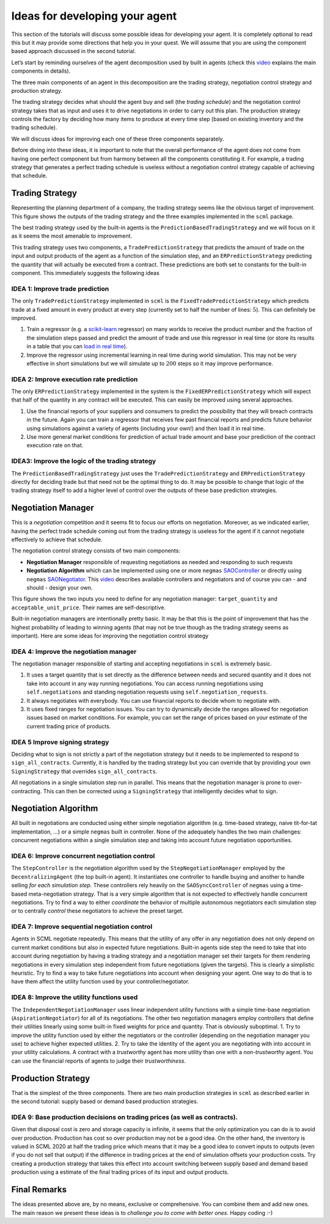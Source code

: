 Ideas for developing your agent
-------------------------------

This section of the tutorials will discuss some possible ideas for
developing your agent. It is completely optional to read this but it may
provide some directions that help you in your quest. We will assume that
you are using the component based approach discussed in the second
tutorial.

Let’s start by reminding ourselves of the agent decomposition used by
built in agents (check this `video <https://youtu.be/3xwR-aPZSb0>`__
explains the main components in details).

The three main components of an agent in this decomposition are the
trading strategy, negotiation control strategy and production strategy.

.. image:: anatomy.png

The trading strategy decides what should the agent buy and sell (the
*trading schedule*) and the negotiation control strategy takes that as
input and uses it to drive negotiations in order to carry out this plan.
The production strategy controls the factory by deciding how many items
to produce at every time step (based on existing inventory and the
trading schedule).

We will discuss ideas for improving each one of these three components
separately.

Before diving into these ideas, it is important to note that the overall
performance of the agent does not come from having one perfect component
but from harmony between all the components constituting it. For
example, a trading strategy that generates a perfect trading schedule is
useless without a negotiation control strategy capable of achieving that
schedule.

Trading Strategy
~~~~~~~~~~~~~~~~

Representing the planning department of a company, the trading strategy
seems like the obvious target of improvement. This figure shows the
outputs of the trading strategy and the three examples implemented in
the ``scml`` package.

.. image:: trading.png

The best trading strategy used by the built-in agents is the
``PredictionBasedTradingStrategy`` and we will focus on it as it seems
the most amenable to improvement.

This trading strategy uses two components, a ``TradePredictionStrategy``
that predicts the amount of trade on the input and output products of
the agent as a function of the simulation step, and an
``ERPredictionStrategy`` predicting the quantity that will actually be
executed from a contract. These predictions are both set to constants
for the built-in component. This immediately suggests the following
ideas

IDEA 1: Improve trade prediction
^^^^^^^^^^^^^^^^^^^^^^^^^^^^^^^^

The only ``TradePredictionStrategy`` implemented in ``scml`` is the
``FixedTradePredictionStrategy`` which predicts trade at a fixed amount
in every product at every step (currently set to half the number of
lines: :math:`5`). This can definitely be improved.

1. Train a regressor (e.g. a
   `scikit-learn <https://scikit-learn.org/stable/user_guide.html>`__
   regressor) on many worlds to receive the product number and the
   fraction of the simulation steps passed and predict the amount of
   trade and use this regressor in real time (or store its results in a
   table that you can `load in real
   time <http://www.yasserm.com/scml/scml2020docs/faq.html#how-can-i-access-a-data-file-in-my-package>`__).
2. Improve the regressor using incremental learning in real time during
   world simulation. This may not be very effective in short simulations
   but we will simulate up to :math:`200` steps so it may improve
   performance.

IDEA 2: Improve execution rate prediction
^^^^^^^^^^^^^^^^^^^^^^^^^^^^^^^^^^^^^^^^^

The only ``ERPredictionStrategy`` implemented in the system is the
``FixedERPredictionStrategy`` which will expect that half of the
quantity in any contract will be executed. This can easily be improved
using several approaches.

1. Use the financial reports of your suppliers and consumers to predict
   the possibility that they will breach contracts in the future. Again
   you can train a regressor that receives few past financial reports
   and predicts future behavior using simulations against a variety of
   agents (including your own!) and then load it in real time.
2. Use more general market conditions for prediction of actual trade
   amount and base your prediction of the contract execution rate on
   that.

IDEA3: Improve the logic of the trading strategy
^^^^^^^^^^^^^^^^^^^^^^^^^^^^^^^^^^^^^^^^^^^^^^^^

The ``PredictionBasedTradingStrategy`` just uses the
``TradePredictionStrategy`` and ``ERPredictionStrategy`` directly for
deciding trade but that need not be the optimal thing to do. It may be
possible to change that logic of the trading strategy itself to add a
higher level of control over the outputs of these base prediction
strategies.

Negotiation Manager
~~~~~~~~~~~~~~~~~~~

This is a *negotiation* competition and it seems fit to focus our
efforts on negotiation. Moreover, as we indicated earlier, having the
perfect trade schedule coming out from the trading strategy is useless
for the agent if it cannot negotiate effectively to achieve that
schedule.

The negotiation control strategy consists of two main components:

-  **Negotiation Manager** responsible of requesting negotiations as
   needed and responding to such requests
-  **Negotiation Algorithm** which can be implemented using one or more
   ``negmas``
   `SAOController <http://yasserm.com/negmas/modules/sao.html?highlight=Controller#module-negmas.sao>`__
   or directly using ``negmas``
   `SAONegotiator <http://yasserm.com/negmas/modules/sao.html?highlight=Negotiator#module-negmas.sao>`__.
   This `video <https://youtu.be/10Rjl3ikaDU>`__ describes available
   controllers and negotiators and of course you can - and should -
   design your own.

This figure shows the two inputs you need to define for any negotiation
manager: ``target_quantity`` and ``acceptable_unit_price``. Their names
are self-descriptive.

.. image:: negotiation.png

Built-in negotiation managers are intentionally pretty basic. It may be
that this is the point of improvement that has the highest probability
of leading to winning agents (that may not be true though as the trading
strategy seems as important). Here are some ideas for improving the
negotiation control strategy

IDEA 4: Improve the negotiation manager
^^^^^^^^^^^^^^^^^^^^^^^^^^^^^^^^^^^^^^^

The negotiation manager responsible of starting and accepting
negotiations in ``scml`` is extremely basic.

1. It uses a target quantity that is set directly as the difference
   between needs and secured quantity and it does not take into account
   in any way running negotiations. You can access running negotiations
   using ``self.negotiations`` and standing negotiation requests using
   ``self.negotiation_requests``.
2. It always negotiates with everybody. You can use financial reports to
   decide whom to negotiate with.
3. It uses fixed ranges for negotiation issues. You can try to
   dynamically decide the ranges allowed for negotiation issues based on
   market conditions. For example, you can set the range of prices based
   on your estimate of the current trading price of products.

IDEA 5 Improve signing strategy
^^^^^^^^^^^^^^^^^^^^^^^^^^^^^^^

Deciding what to sign is not strictly a part of the negotiation strategy
but it needs to be implemented to respond to ``sign_all_contracts``.
Currently, it is handled by the trading strategy but you can override
that by providing your own ``SigningStrategy`` that overrides
``sign_all_contracts``.

All negotiations in a single simulation step run in parallel. This means
that the negotiation manager is prone to over-contracting. This can then
be corrected using a ``SigningStrategy`` that intelligently decides what
to sign.

Negotiation Algorithm
~~~~~~~~~~~~~~~~~~~~~

All built in negotiations are conducted using either simple negotiation
algorithm (e.g. time-based strategy, naive tit-for-tat implementation,
…) or a simple ``negmas`` built in controller. None of the adequately
handles the two main challenges: concurrent negotiations within a single
simulation step and taking into account future negotiation
opportunities.

IDEA 6: Improve concurrent negotiation control
^^^^^^^^^^^^^^^^^^^^^^^^^^^^^^^^^^^^^^^^^^^^^^

The ``StepController`` is the negotiation algorithm used by the
``StepNegotiationManager`` employed by the ``DecentralizingAgent`` (the
top built-in agent). It instantiates one controller to handle buying and
another to handle selling *for each simulation step*. These controllers
rely heavily on the ``SAOSyncController`` of ``negmas`` using a
time-based meta-negotiation strategy. That is a very simple algorithm
that is not expected to effectively handle concurrent negotiations. Try
to find a way to either *coordinate* the behavior of multiple autonomous
negotiators each simulation step or to centrally *control* these
negotiators to achieve the preset target.

IDEA 7: Improve sequential negotiation control
^^^^^^^^^^^^^^^^^^^^^^^^^^^^^^^^^^^^^^^^^^^^^^

Agents in SCML negotiate repeatedly. This means that the utility of any
offer in any negotiation does not only depend on current market
conditions but also in expected future negotiations. Built-in agents
side step the need to take that into account during negotiation by
having a trading strategy and a negotiation manager set their targets
for them rendering negotiations in every simulation step independent
from future negotiations (given the targets). This is clearly a
simplistic heuristic. Try to find a way to take future negotiations into
account when designing your agent. One way to do that is to have them
affect the utility function used by your controller/negotiator.

IDEA 8: Improve the utility functions used
^^^^^^^^^^^^^^^^^^^^^^^^^^^^^^^^^^^^^^^^^^

The ``IndependentNegotiationManager`` uses linear independent utility
functions with a simple time-base negotiation (``AspirationNegotiator``)
for all of its negotiations. The other two negotiation managers employ
controllers that define their utilities linearly using some built-in
fixed weights for price and quantity. That is obviously suboptimal. 1.
Try to improve the utility function used by either the negotiators or
the controller (depending on the negotiation manager you use) to achieve
higher expected utilities. 2. Try to take the identity of the agent you
are negotiating with into account in your utility calculations. A
contract with a *trustworthy* agent has more utility than one with a
*non-trustworthy* agent. You can use the financial reports of agents to
judge their *trustworthiness*.

Production Strategy
~~~~~~~~~~~~~~~~~~~

That is the simplest of the three components. There are two main
production strategies in ``scml`` as described earlier in the second
tutorial: supply based or demand based production strategies.

IDEA 9: Base production decisions on trading prices (as well as contracts).
^^^^^^^^^^^^^^^^^^^^^^^^^^^^^^^^^^^^^^^^^^^^^^^^^^^^^^^^^^^^^^^^^^^^^^^^^^^

Given that disposal cost is zero and storage capacity is infinite, it
seems that the only optimization you can do is to avoid over production.
Production has cost so over production may not be a good idea. On the
other hand, the inventory is valued in SCML 2020 at half the trading
price which means that it may be a good idea to convert inputs to
outputs (even if you do not sell that output) if the difference in
trading prices at the end of simulation offsets your production costs.
Try creating a production strategy that takes this effect into account
switching between supply based and demand based production using a
estimate of the final trading prices of its input and output products.

Final Remarks
~~~~~~~~~~~~~

The ideas presented above are, by no means, exclusive or comprehensive.
You can combine them and add new ones. The
main reason we present these ideas is to *challenge you to come with
better ones*. Happy coding :-)
